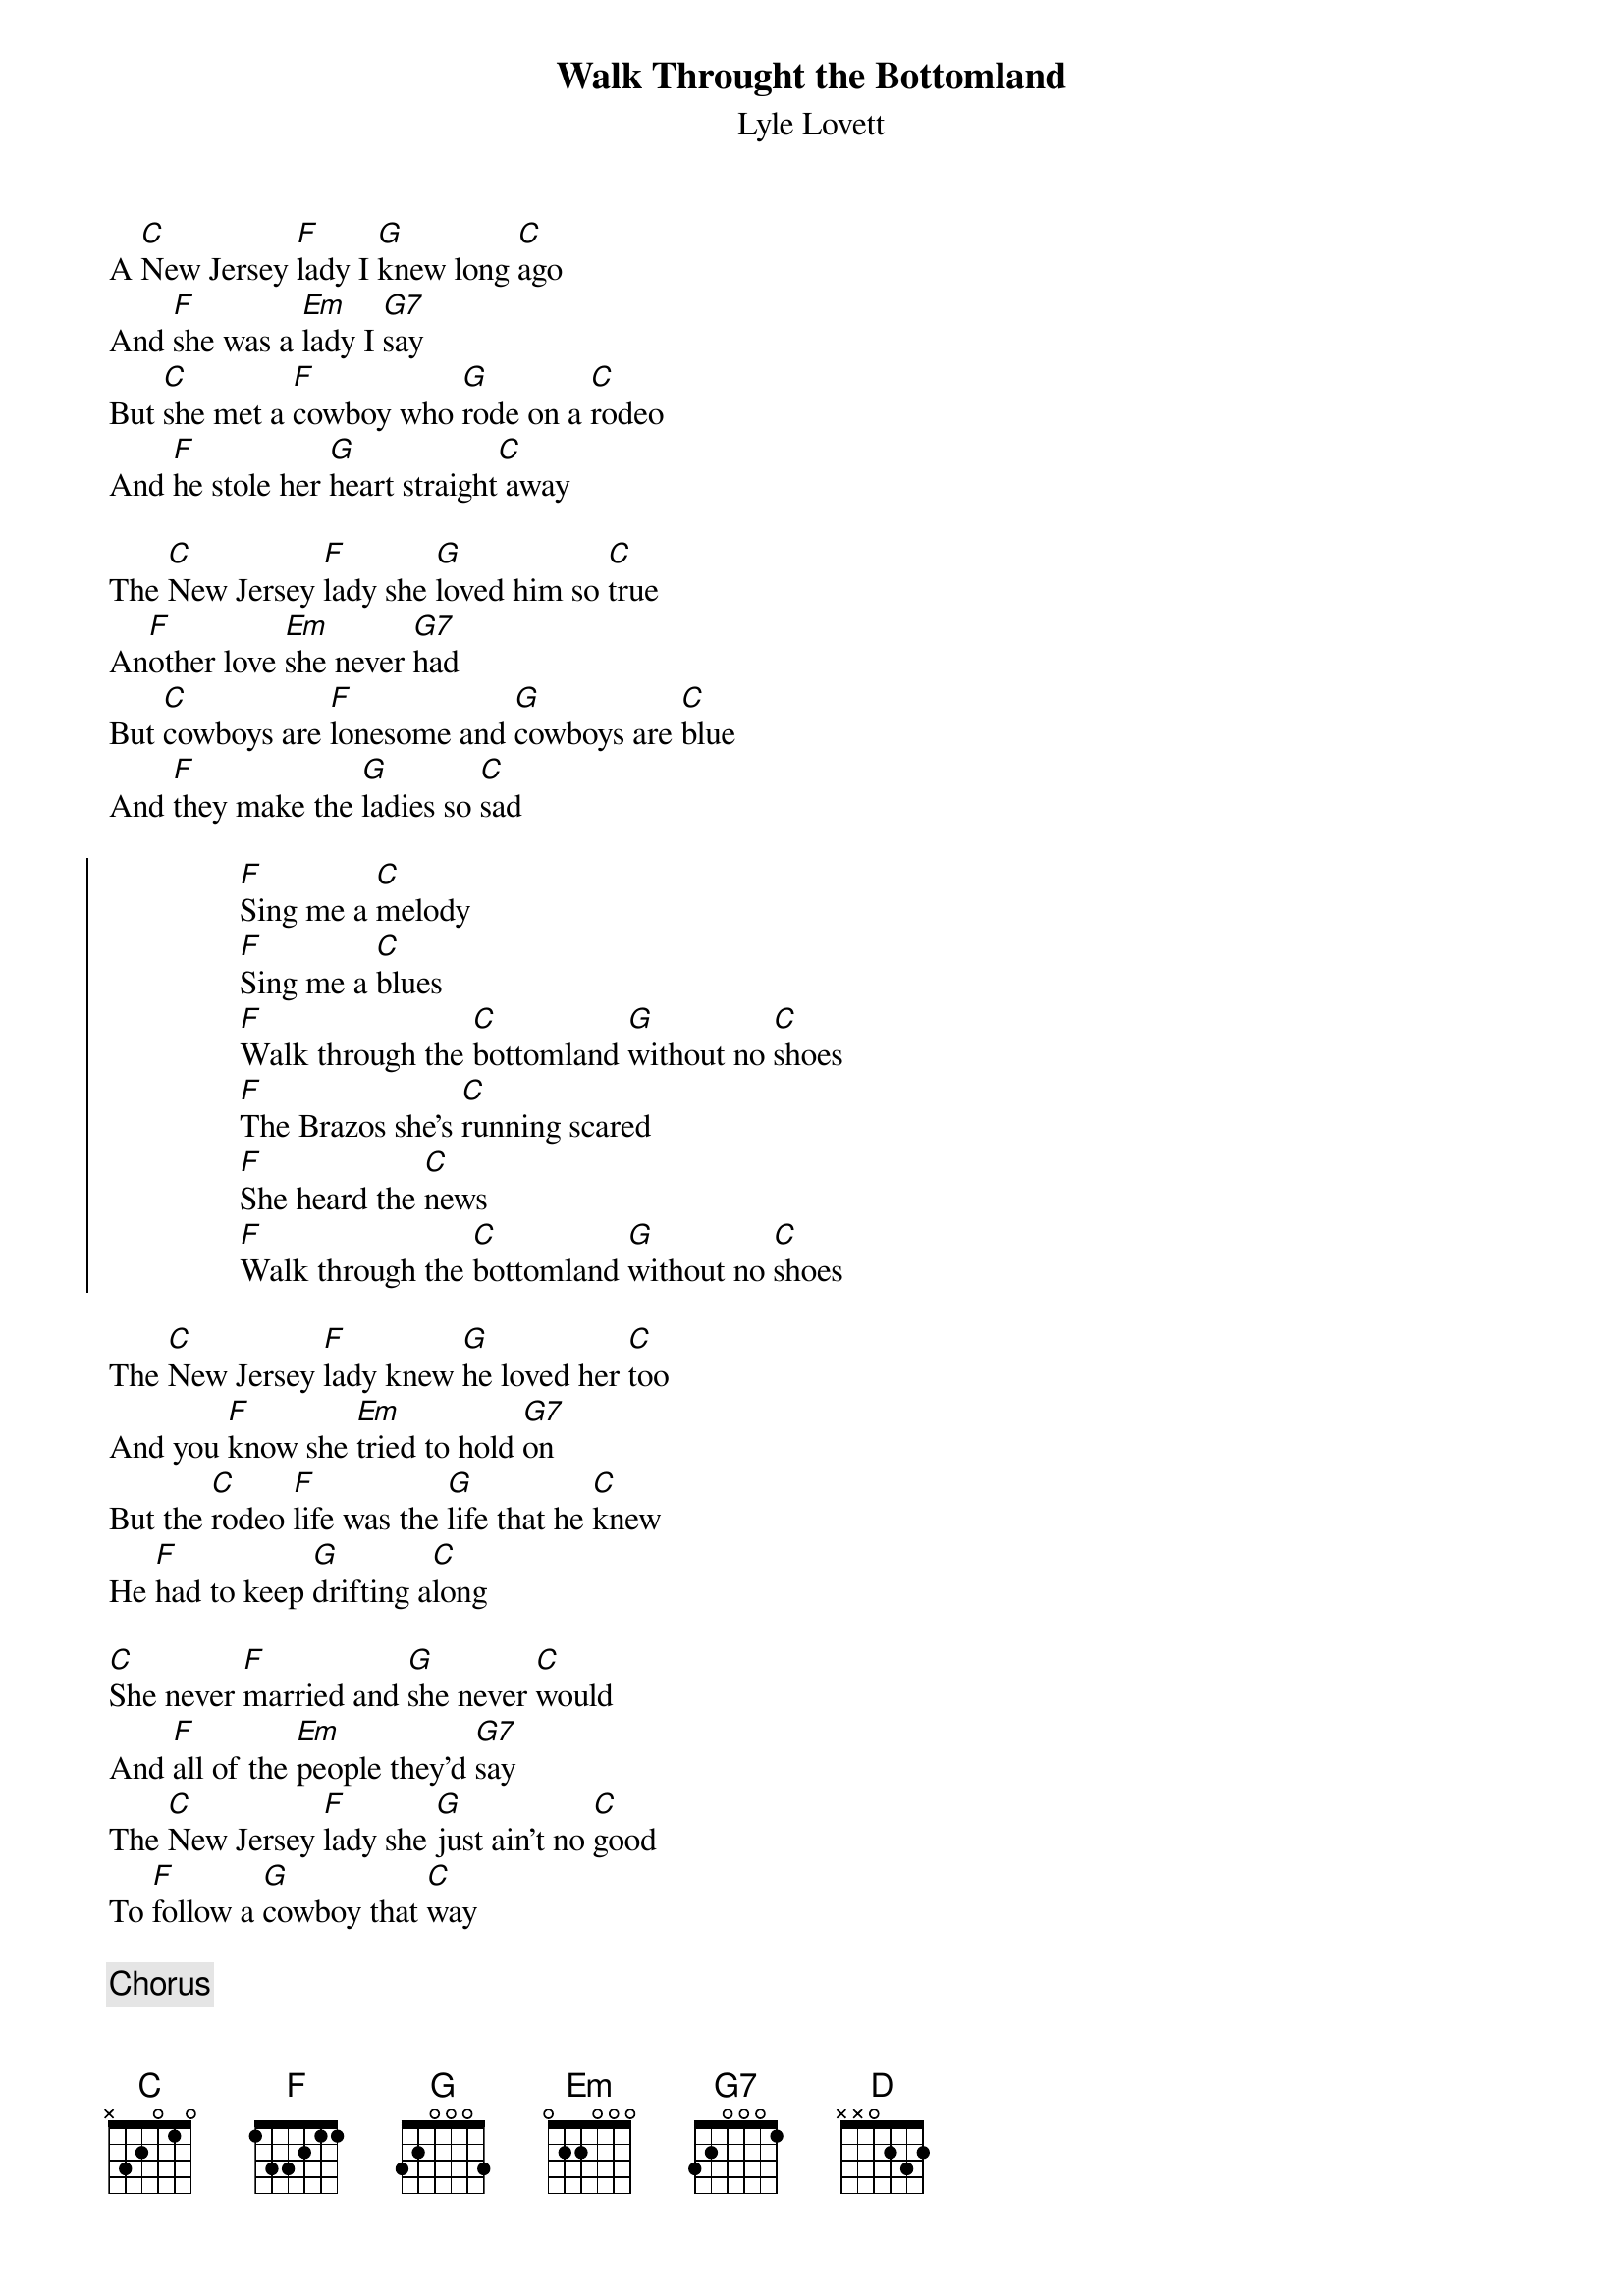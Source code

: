 {t:Walk Throught the Bottomland}
{st:Lyle Lovett}

A [C]New Jersey [F]lady I [G]knew long [C]ago
And [F]she was a [Em]lady I [G7]say
But [C]she met a [F]cowboy who [G]rode on a [C]rodeo
And [F]he stole her [G]heart straight[C] away

The [C]New Jersey [F]lady she [G]loved him so [C]true
An[F]other love [Em]she never [G7]had
But [C]cowboys are [F]lonesome and [G]cowboys are [C]blue
And [F]they make the [G]ladies so [C]sad

{soc}
                [F]Sing me a [C]melody
                [F]Sing me a [C]blues
                [F]Walk through the [C]bottomland [G]without no [C]shoes
                [F]The Brazos she's [C]running scared
                [F]She heard the [C]news
                [F]Walk through the [C]bottomland [G]without no [C]shoes
{eoc}

The [C]New Jersey [F]lady knew [G]he loved her [C]too
And you [F]know she [Em]tried to hold [G7]on
But the [C]rodeo [F]life was the [G]life that he [C]knew 
He [F]had to keep [G]drifting a[C]long

[C]She never [F]married and [G]she never [C]would
And [F]all of the [Em]people they'd [G7]say
The [C]New Jersey [F]lady she [G]just ain't no [C]good
To [F]follow a [G]cowboy that [C]way

{c:Chorus}

The [F]lady she'd [C]sing him to [G]sleep in the [C]night
And [F]in the [Em]morning he'd [G]go
[F]She loved the [C]darkness and [G]hated the [C]light
[D]Along with that damn rode[G]o

The [C]New Jersey [F]lady the [G]day that he [C]died
She [F]covered him [Em]over with [G7]clay
And [C]feeling the [F]wind in the [G]night as she [C]cried
[F]She heard the [G]old cowboy [C]say

{c:Chorus}


